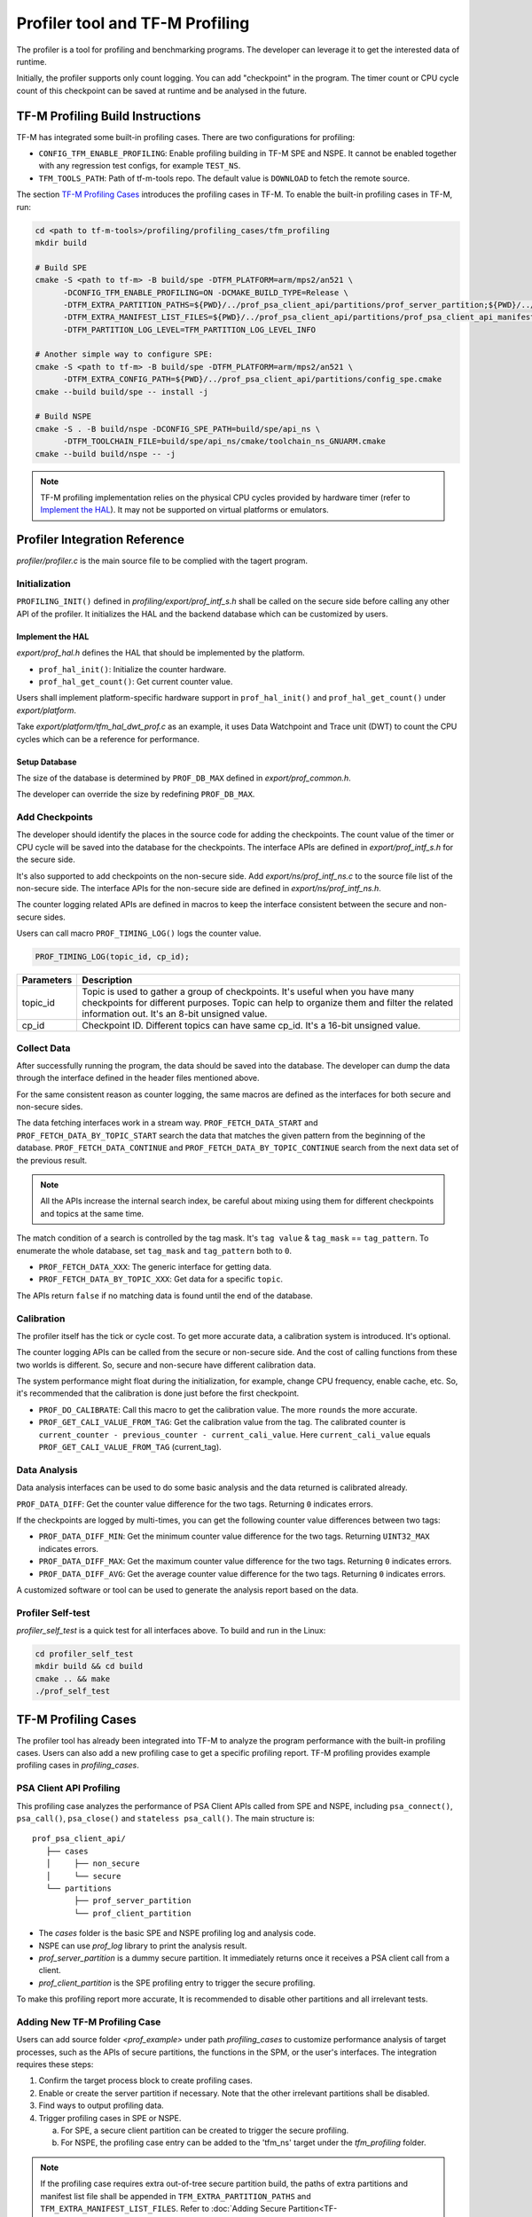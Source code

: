 ################################
Profiler tool and TF-M Profiling
################################

The profiler is a tool for profiling and benchmarking programs. The developer can
leverage it to get the interested data of runtime.

Initially, the profiler supports only count logging. You can add "checkpoint"
in the program. The timer count or CPU cycle count of this checkpoint can be
saved at runtime and be analysed in the future.

*********************************
TF-M Profiling Build Instructions
*********************************

TF-M has integrated some built-in profiling cases. There are two configurations
for profiling:

* ``CONFIG_TFM_ENABLE_PROFILING``: Enable profiling building in TF-M SPE and NSPE.
  It cannot be enabled together with any regression test configs, for example ``TEST_NS``.
* ``TFM_TOOLS_PATH``: Path of tf-m-tools repo. The default value is ``DOWNLOAD``
  to fetch the remote source.

The section `TF-M Profiling Cases`_  introduces the profiling cases in TF-M.
To enable the built-in profiling cases in TF-M, run:

.. code-block:: console

  cd <path to tf-m-tools>/profiling/profiling_cases/tfm_profiling
  mkdir build

  # Build SPE
  cmake -S <path to tf-m> -B build/spe -DTFM_PLATFORM=arm/mps2/an521 \
        -DCONFIG_TFM_ENABLE_PROFILING=ON -DCMAKE_BUILD_TYPE=Release \
        -DTFM_EXTRA_PARTITION_PATHS=${PWD}/../prof_psa_client_api/partitions/prof_server_partition;${PWD}/../prof_psa_client_api/partitions/prof_client_partition \
        -DTFM_EXTRA_MANIFEST_LIST_FILES=${PWD}/../prof_psa_client_api/partitions/prof_psa_client_api_manifest_list.yaml \
        -DTFM_PARTITION_LOG_LEVEL=TFM_PARTITION_LOG_LEVEL_INFO

  # Another simple way to configure SPE:
  cmake -S <path to tf-m> -B build/spe -DTFM_PLATFORM=arm/mps2/an521 \
        -DTFM_EXTRA_CONFIG_PATH=${PWD}/../prof_psa_client_api/partitions/config_spe.cmake
  cmake --build build/spe -- install -j

  # Build NSPE
  cmake -S . -B build/nspe -DCONFIG_SPE_PATH=build/spe/api_ns \
        -DTFM_TOOLCHAIN_FILE=build/spe/api_ns/cmake/toolchain_ns_GNUARM.cmake
  cmake --build build/nspe -- -j

.. Note::

    TF-M profiling implementation relies on the physical CPU cycles provided by hardware
    timer (refer to `Implement the HAL`_). It may not be supported on virtual platforms
    or emulators.

******************************
Profiler Integration Reference
******************************

`profiler/profiler.c` is the main source file to be complied with the tagert program.

Initialization
==============

``PROFILING_INIT()`` defined in `profiling/export/prof_intf_s.h` shall be called
on the secure side before calling any other API of the profiler. It initializes the
HAL and the backend database which can be customized by users.

Implement the HAL
-----------------

`export/prof_hal.h` defines the HAL that should be implemented by the platform.

* ``prof_hal_init()``: Initialize the counter hardware.

* ``prof_hal_get_count()``: Get current counter value.

Users shall implement platform-specific hardware support in ``prof_hal_init()``
and ``prof_hal_get_count()`` under `export/platform`.

Take `export/platform/tfm_hal_dwt_prof.c` as an example, it uses Data Watchpoint
and Trace unit (DWT) to count the CPU cycles which can be a reference for
performance.

Setup Database
--------------

The size of the database is determined by ``PROF_DB_MAX`` defined in
`export/prof_common.h`.

The developer can override the size by redefining ``PROF_DB_MAX``.

Add Checkpoints
===============

The developer should identify the places in the source code for adding the
checkpoints. The count value of the timer or CPU cycle will be saved into the
database for the checkpoints. The interface APIs are defined in `export/prof_intf_s.h` for the secure side.

It's also supported to add checkpoints on the non-secure side.
Add `export/ns/prof_intf_ns.c` to the source file list of the non-secure side.
The interface APIs for the non-secure side are defined in `export/ns/prof_intf_ns.h`.

The counter logging related APIs are defined in macros to keep the interface
consistent between the secure and non-secure sides.

Users can call macro ``PROF_TIMING_LOG()`` logs the counter value.

.. code-block:: c

  PROF_TIMING_LOG(topic_id, cp_id);

+------------+--------------------------------------------------------------+
| Parameters | Description                                                  |
+============+==============================================================+
| topic_id   | Topic is used to gather a group of checkpoints.              |
|            | It's useful when you have many checkpoints for different     |
|            | purposes. Topic can help to organize them and filter the     |
|            | related information out. It's an 8-bit unsigned value.       |
+------------+--------------------------------------------------------------+
| cp_id      | Checkpoint ID. Different topics can have same cp_id.         |
|            | It's a 16-bit unsigned value.                                |
+------------+--------------------------------------------------------------+

Collect Data
============

After successfully running the program, the data should be saved into the database.
The developer can dump the data through the interface defined in the header
files mentioned above.

For the same consistent reason as counter logging, the same macros are defined as
the interfaces for both secure and non-secure sides.

The data fetching interfaces work in a stream way. ``PROF_FETCH_DATA_START`` and
``PROF_FETCH_DATA_BY_TOPIC_START`` search the data that matches the given pattern
from the beginning of the database. ``PROF_FETCH_DATA_CONTINUE`` and
``PROF_FETCH_DATA_BY_TOPIC_CONTINUE`` search from the next data set of the
previous result.

.. Note::

    All the APIs increase the internal search index, be careful about mixing using them
    for different checkpoints and topics at the same time.

The match condition of a search is controlled by the tag mask. It's ``tag value``
& ``tag_mask`` == ``tag_pattern``. To enumerate the whole database, set
``tag_mask`` and ``tag_pattern`` both to ``0``.

* ``PROF_FETCH_DATA_XXX``: The generic interface for getting data.
* ``PROF_FETCH_DATA_BY_TOPIC_XXX``: Get data for a specific ``topic``.

The APIs return ``false`` if no matching data is found until the end of the database.

Calibration
===========

The profiler itself has the tick or cycle cost. To get more accurate data, a
calibration system is introduced. It's optional.

The counter logging APIs can be called from the secure or non-secure side. And the
cost of calling functions from these two worlds is different. So, secure and
non-secure have different calibration data.

The system performance might float during the initialization, for example, change
CPU frequency, enable cache, etc. So, it's recommended that the calibration is
done just before the first checkpoint.

* ``PROF_DO_CALIBRATE``: Call this macro to get the calibration value. The more ``rounds``
  the more accurate.
* ``PROF_GET_CALI_VALUE_FROM_TAG``: Get the calibration value from the tag.
  The calibrated counter is ``current_counter - previous_counter - current_cali_value``.
  Here ``current_cali_value`` equals ``PROF_GET_CALI_VALUE_FROM_TAG`` (current_tag).

Data Analysis
=============

Data analysis interfaces can be used to do some basic analysis and the data
returned is calibrated already.

``PROF_DATA_DIFF``: Get the counter value difference for the two tags. Returning
``0`` indicates errors.

If the checkpoints are logged by multi-times, you can get the following counter
value differences between two tags:

* ``PROF_DATA_DIFF_MIN``: Get the minimum counter value difference for the two tags.
  Returning ``UINT32_MAX`` indicates errors.
* ``PROF_DATA_DIFF_MAX``: Get the maximum counter value difference for the two tags.
  Returning ``0`` indicates errors.
* ``PROF_DATA_DIFF_AVG``: Get the average counter value difference for the two tags.
  Returning ``0`` indicates errors.

A customized software or tool can be used to generate the analysis report based
on the data.

Profiler Self-test
==================

`profiler_self_test` is a quick test for all interfaces above. To build and run
in the Linux:

.. code-block:: console

  cd profiler_self_test
  mkdir build && cd build
  cmake .. && make
  ./prof_self_test

********************
TF-M Profiling Cases
********************

The profiler tool has already been integrated into TF-M to analyze the program
performance with the built-in profiling cases. Users can also add a new
profiling case to get a specific profiling report. TF-M profiling provides
example profiling cases in `profiling_cases`.

PSA Client API Profiling
========================

This profiling case analyzes the performance of PSA Client APIs called from SPE
and NSPE, including ``psa_connect()``, ``psa_call()``, ``psa_close()`` and ``stateless psa_call()``.
The main structure is:

::

   prof_psa_client_api/
      ├── cases
      │     ├── non_secure
      │     └── secure
      └── partitions
            ├── prof_server_partition
            └── prof_client_partition

* The `cases` folder is the basic SPE and NSPE profiling log and analysis code.
* NSPE can use `prof_log` library to print the analysis result.
* `prof_server_partition` is a dummy secure partition. It immediately returns
  once it receives a PSA client call from a client.
* `prof_client_partition` is the SPE profiling entry to trigger the secure profiling.

To make this profiling report more accurate, It is recommended to disable other
partitions and all irrelevant tests.

Adding New TF-M Profiling Case
==============================

Users can add source folder `<prof_example>` under path `profiling_cases` to
customize performance analysis of target processes, such as the APIs of secure
partitions, the functions in the SPM, or the user's interfaces. The
integration requires these steps:

1. Confirm the target process block to create profiling cases.
2. Enable or create the server partition if necessary. Note that the other
   irrelevant partitions shall be disabled.
3. Find ways to output profiling data.
4. Trigger profiling cases in SPE or NSPE.

   a. For SPE, a secure client partition can be created to trigger the secure profiling.
   b. For NSPE, the profiling case entry can be added to the 'tfm_ns' target under the `tfm_profiling` folder.

.. Note::

   If the profiling case requires extra out-of-tree secure partition build, the
   paths of extra partitions and manifest list file shall be appended in
   ``TFM_EXTRA_PARTITION_PATHS`` and ``TFM_EXTRA_MANIFEST_LIST_FILES``. Refer to
   :doc:`Adding Secure Partition<TF-M:integration_guide/services/tfm_secure_partition_addition>`.

--------------

*Copyright (c) 2022-2023, Arm Limited. All rights reserved.*
